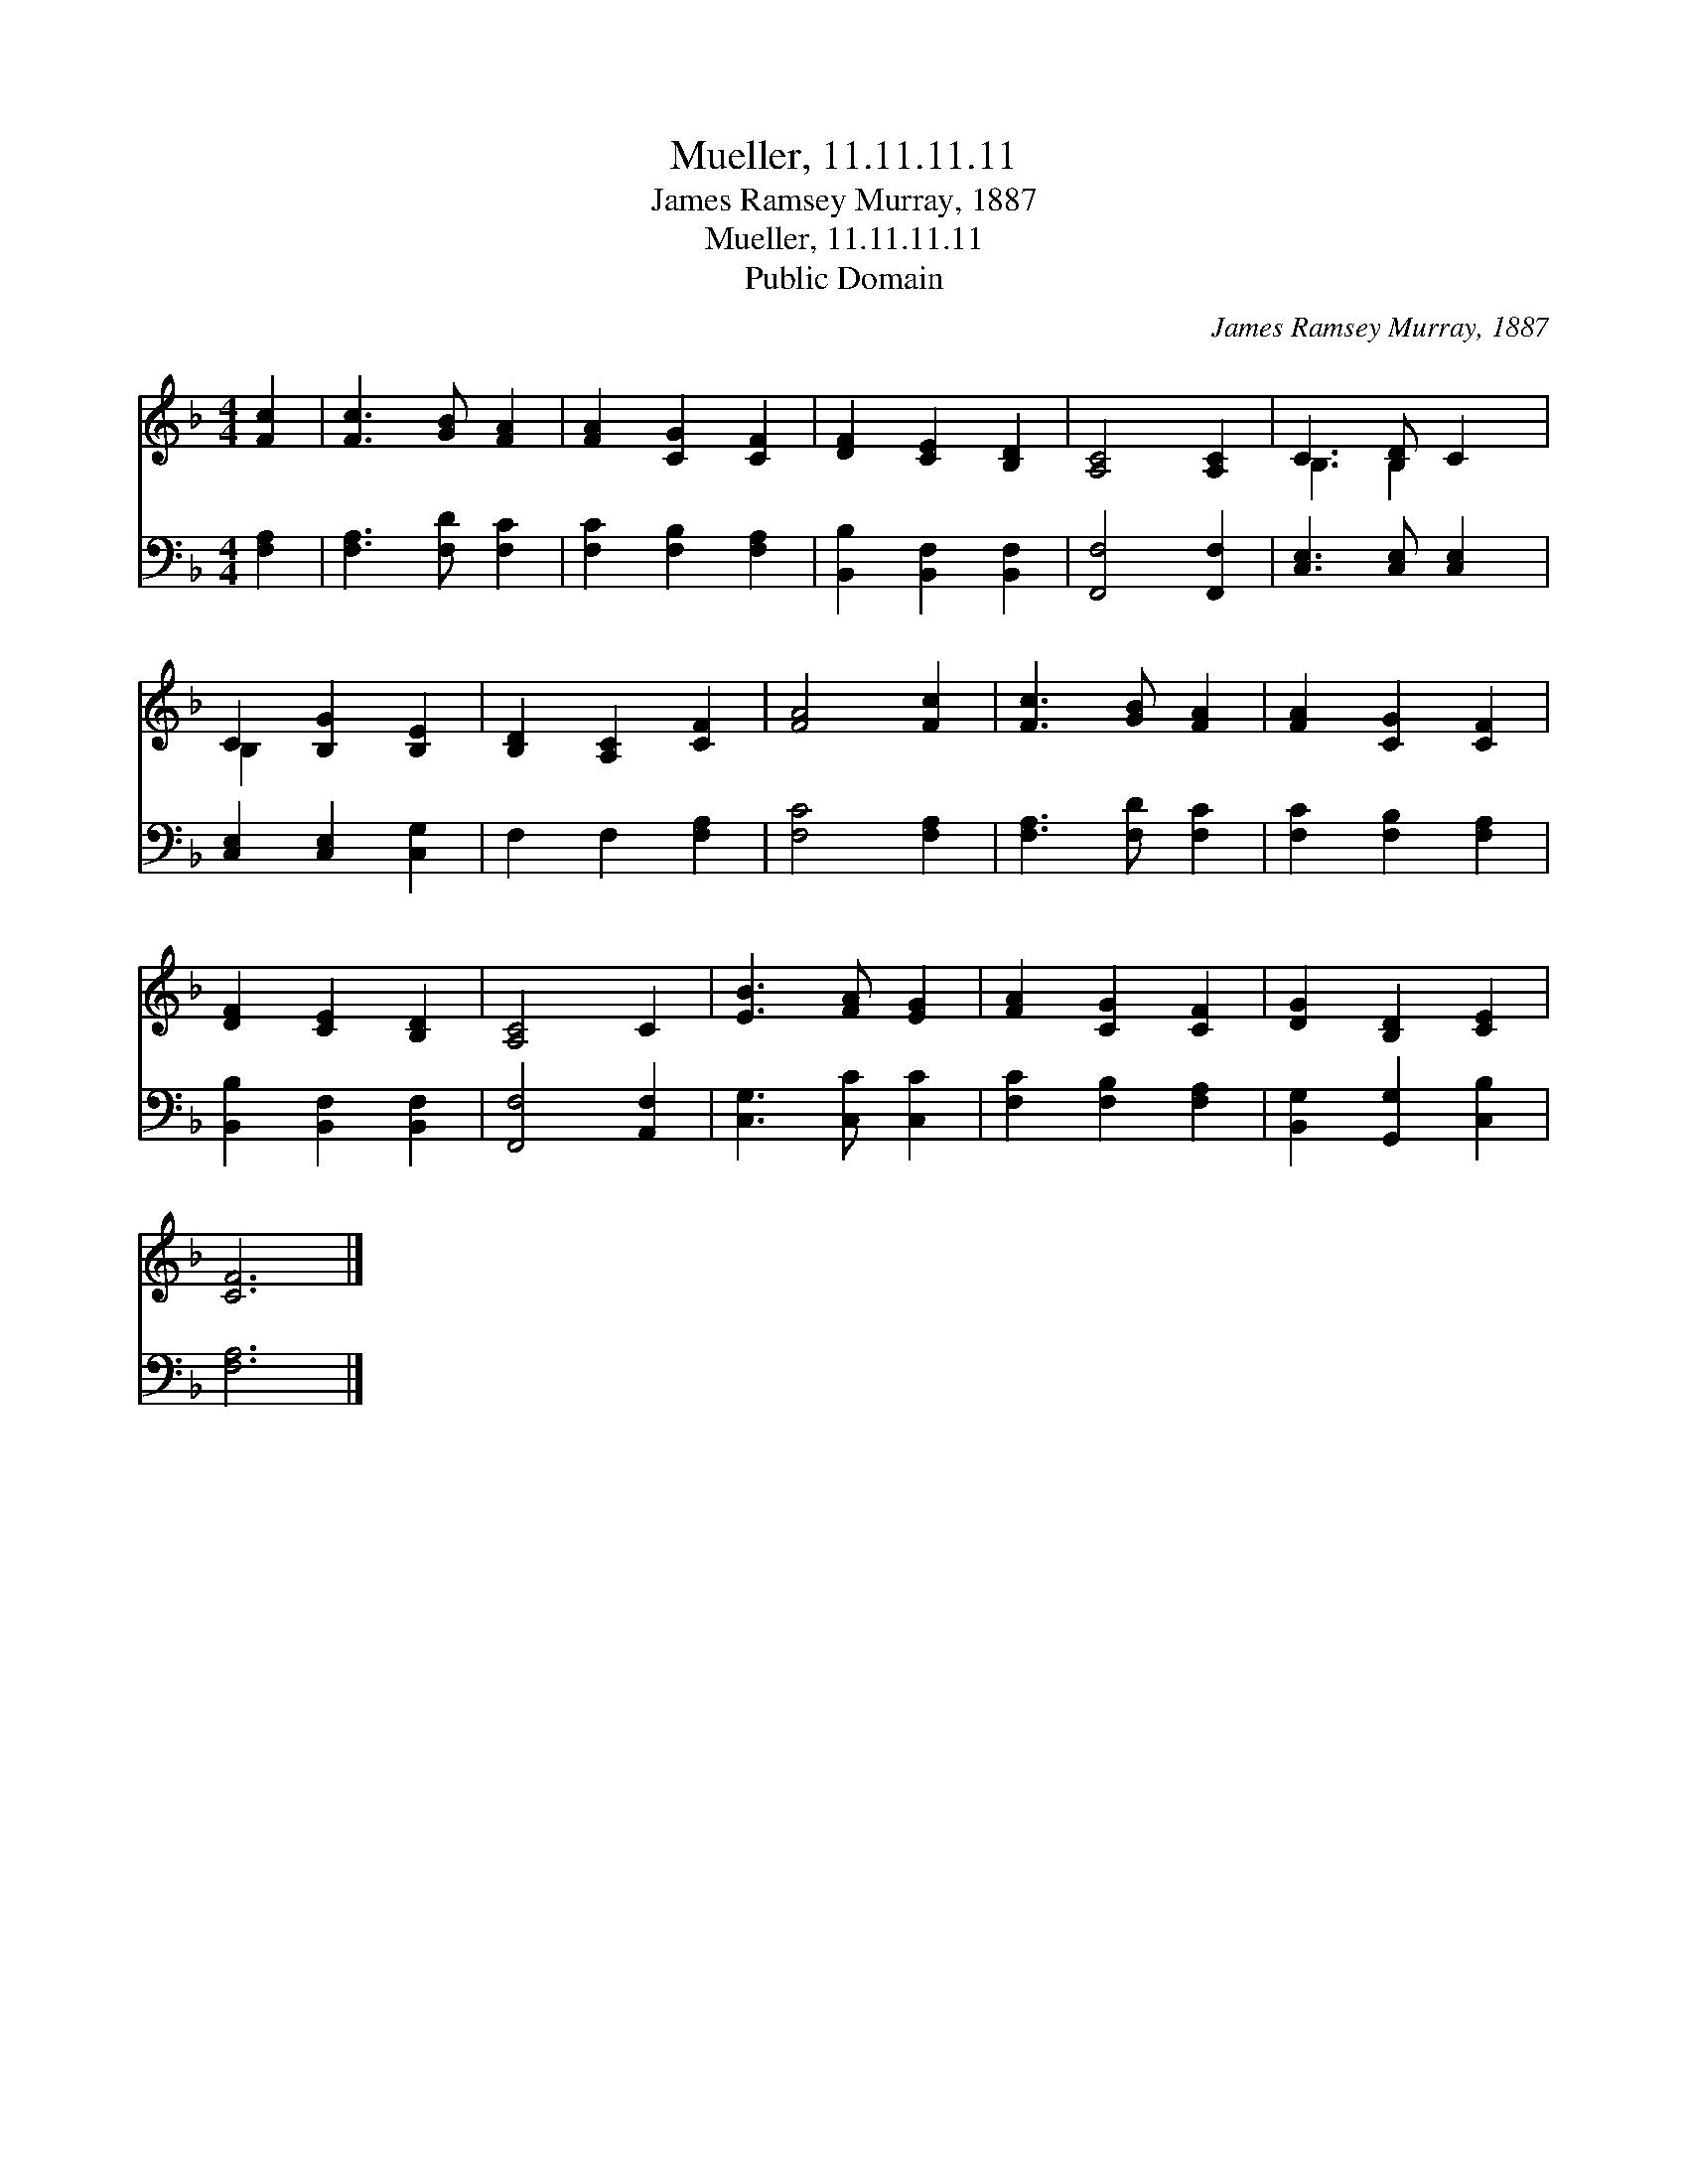 X:1
T:Mueller, 11.11.11.11
T:James Ramsey Murray, 1887
T:Mueller, 11.11.11.11
T:Public Domain
C:James Ramsey Murray, 1887
Z:Public Domain
%%score ( 1 2 ) 3
L:1/8
M:4/4
K:F
V:1 treble 
V:2 treble 
V:3 bass 
V:1
 [Fc]2 | [Fc]3 [GB] [FA]2 | [FA]2 [CG]2 [CF]2 | [DF]2 [CE]2 [B,D]2 | [A,C]4 [A,C]2 | C3 [B,D] C2 | %6
 C2 [B,G]2 [B,E]2 | [B,D]2 [A,C]2 [CF]2 | [FA]4 [Fc]2 | [Fc]3 [GB] [FA]2 | [FA]2 [CG]2 [CF]2 | %11
 [DF]2 [CE]2 [B,D]2 | [A,C]4 C2 | [EB]3 [FA] [EG]2 | [FA]2 [CG]2 [CF]2 | [DG]2 [B,D]2 [CE]2 | %16
 [CF]6 |] %17
V:2
 x2 | x6 | x6 | x6 | x6 | B,3 B,2 x | B,2 x4 | x6 | x6 | x6 | x6 | x6 | x6 | x6 | x6 | x6 | x6 |] %17
V:3
 [F,A,]2 | [F,A,]3 [F,D] [F,C]2 | [F,C]2 [F,B,]2 [F,A,]2 | [B,,B,]2 [B,,F,]2 [B,,F,]2 | %4
 [F,,F,]4 [F,,F,]2 | [C,E,]3 [C,E,] [C,E,]2 | [C,E,]2 [C,E,]2 [C,G,]2 | F,2 F,2 [F,A,]2 | %8
 [F,C]4 [F,A,]2 | [F,A,]3 [F,D] [F,C]2 | [F,C]2 [F,B,]2 [F,A,]2 | [B,,B,]2 [B,,F,]2 [B,,F,]2 | %12
 [F,,F,]4 [A,,F,]2 | [C,G,]3 [C,C] [C,C]2 | [F,C]2 [F,B,]2 [F,A,]2 | [B,,G,]2 [G,,G,]2 [C,B,]2 | %16
 [F,A,]6 |] %17


